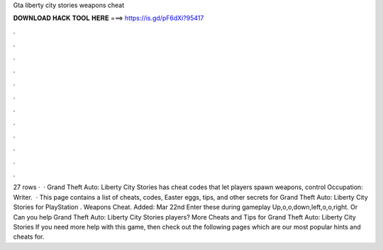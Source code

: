 Gta liberty city stories weapons cheat

𝐃𝐎𝐖𝐍𝐋𝐎𝐀𝐃 𝐇𝐀𝐂𝐊 𝐓𝐎𝐎𝐋 𝐇𝐄𝐑𝐄 ===> https://is.gd/pF6dXi?95417

.

.

.

.

.

.

.

.

.

.

.

.

27 rows ·  · Grand Theft Auto: Liberty City Stories has cheat codes that let players spawn weapons, control Occupation: Writer.  · This page contains a list of cheats, codes, Easter eggs, tips, and other secrets for Grand Theft Auto: Liberty City Stories for PlayStation  . Weapons Cheat. Added: Mar 22nd Enter these during gameplay Up,o,o,down,left,o,o,right. Or Can you help Grand Theft Auto: Liberty City Stories players? More Cheats and Tips for Grand Theft Auto: Liberty City Stories If you need more help with this game, then check out the following pages which are our most popular hints and cheats for.
